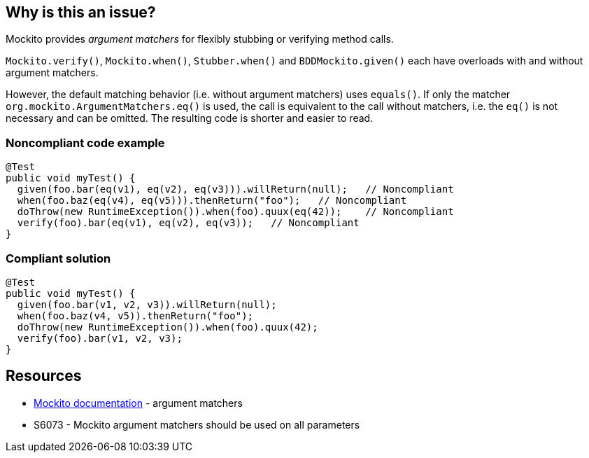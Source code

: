 == Why is this an issue?

Mockito provides _argument matchers_ for flexibly stubbing or verifying method calls.


``++Mockito.verify()++``, ``++Mockito.when()++``, ``++Stubber.when()++`` and ``++BDDMockito.given()++`` each have overloads with and without argument matchers.


However, the default matching behavior (i.e. without argument matchers) uses ``++equals()++``. If only the matcher ``++org.mockito.ArgumentMatchers.eq()++`` is used, the call is equivalent to the call without matchers, i.e. the ``++eq()++`` is not necessary and can be omitted. The resulting code is shorter and easier to read.


=== Noncompliant code example

[source,java]
----
@Test
public void myTest() {
  given(foo.bar(eq(v1), eq(v2), eq(v3))).willReturn(null);   // Noncompliant
  when(foo.baz(eq(v4), eq(v5))).thenReturn("foo");   // Noncompliant
  doThrow(new RuntimeException()).when(foo).quux(eq(42));    // Noncompliant
  verify(foo).bar(eq(v1), eq(v2), eq(v3));   // Noncompliant
}
----


=== Compliant solution

[source,java]
----
@Test
public void myTest() {
  given(foo.bar(v1, v2, v3)).willReturn(null);
  when(foo.baz(v4, v5)).thenReturn("foo");
  doThrow(new RuntimeException()).when(foo).quux(42);
  verify(foo).bar(v1, v2, v3);
}
----


== Resources

* https://javadoc.io/doc/org.mockito/mockito-core/latest/org/mockito/Mockito.html#argument_matchers[Mockito documentation] - argument matchers
* S6073 - Mockito argument matchers should be used on all parameters



ifdef::env-github,rspecator-view[]

'''
== Implementation Specification
(visible only on this page)

=== Message

Remove this/these useless "eq" invocation and directly use the value


=== Highlighting

primary: first "eq()"

secondary: other subsequent "eq()" in the rest of the method invocation


'''
== Comments And Links
(visible only on this page)

=== is related to: S6073

=== on 6 Nov 2020, 17:07:19 Michael Gumowski wrote:
Rule idea contributed by Björn Duderstadt, in the community: \https://community.sonarsource.com/t/java-call-to-mockito-method-verify-when-or-given-can-be-simplified/33974

endif::env-github,rspecator-view[]
